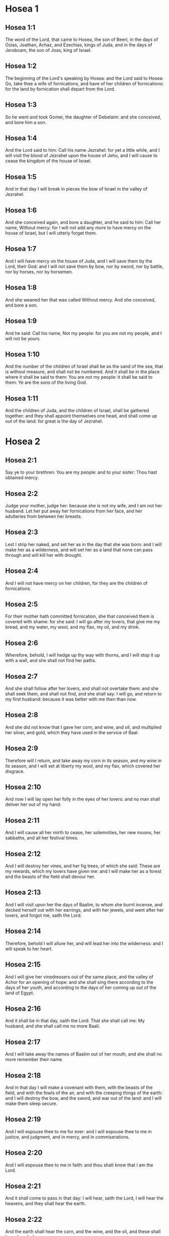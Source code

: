 * Hosea 1

** Hosea 1:1

The word of the Lord, that came to Hosea, the son of Beeri, in the days of Ozias, Joathan, Achaz, and Ezechias, kings of Juda, and in the days of Jeroboam, the son of Joas, king of Israel.

** Hosea 1:2

The beginning of the Lord's speaking by Hosea: and the Lord said to Hosea: Go, take thee a wife of fornications, and have of her children of fornications: for the land by fornication shall depart from the Lord.

** Hosea 1:3

So he went and took Gomer, the daughter of Debelaim: and she conceived, and bore him a son.

** Hosea 1:4

And the Lord said to him: Call his name Jezrahel: for yet a little while, and I will visit the blood of Jezrahel upon the house of Jehu, and I will cause to cease the kingdom of the house of Israel.

** Hosea 1:5

And in that day I will break in pieces the bow of Israel in the valley of Jezrahel.

** Hosea 1:6

And she conceived again, and bore a daughter, and he said to him: Call her name, Without mercy: for I will not add any more to have mercy on the house of Israel, but I will utterly forget them.

** Hosea 1:7

And I will have mercy on the house of Juda, and I will save them by the Lord, their God: and I will not save them by bow, nor by sword, nor by battle, nor by horses, nor by horsemen.

** Hosea 1:8

And she weaned her that was called Without mercy. And she conceived, and bore a son.

** Hosea 1:9

And he said: Call his name, Not my people: for you are not my people, and I will not be yours.

** Hosea 1:10

And the number of the children of Israel shall be as the sand of the sea, that is without measure, and shall not be numbered. And it shall be in the place where it shall be said to them: You are not my people: it shall be said to them: Ye are the sons of the living God.

** Hosea 1:11

And the children of Juda, and the children of Israel, shall be gathered together: and they shall appoint themselves one head, and shall come up out of the land: for great is the day of Jezrahel. 

* Hosea 2

** Hosea 2:1

Say ye to your brethren: You are my people: and to your sister: Thou hast obtained mercy.

** Hosea 2:2

Judge your mother, judge her: because she is not my wife, and I am not her husband. Let her put away her fornications from her face, and her adulteries from between her breasts.

** Hosea 2:3

Lest I strip her naked, and set her as in the day that she was born: and I will make her as a wilderness, and will set her as a land that none can pass through and will kill her with drought.

** Hosea 2:4

And I will not have mercy on her children, for they are the children of fornications.

** Hosea 2:5

For their mother hath committed fornication, she that conceived them is covered with shame: for she said: I will go after my lovers, that give me my bread, and my water, my wool, and my flax, my oil, and my drink.

** Hosea 2:6

Wherefore, behold, I will hedge up thy way with thorns, and I will stop it up with a wall, and she shall not find her paths.

** Hosea 2:7

And she shall follow after her lovers, and shall not overtake them: and she shall seek them, and shall not find, and she shall say: I will go, and return to my first husband: because it was better with me then than now.

** Hosea 2:8

And she did not know that I gave her corn, and wine, and oil, and multiplied her silver, and gold, which they have used in the service of Baal.

** Hosea 2:9

Therefore will I return, and take away my corn in its season, and my wine in its season, and I will set at liberty my wool, and my flax, which covered her disgrace.

** Hosea 2:10

And now I will lay open her folly in the eyes of her lovers: and no man shall deliver her out of my hand:

** Hosea 2:11

And I will cause all her mirth to cease, her solemnities, her new moons, her sabbaths, and all her festival times.

** Hosea 2:12

And I will destroy her vines, and her fig trees, of which she said: These are my rewards, which my lovers have given me: and I will make her as a forest and the beasts of the field shall devour her.

** Hosea 2:13

And I will visit upon her the days of Baalim, to whom she burnt incense, and decked herself out with her earrings, and with her jewels, and went after her lovers, and forgot me, saith the Lord.

** Hosea 2:14

Therefore, behold I will allure her, and will lead her into the wilderness: and I will speak to her heart.

** Hosea 2:15

And I will give her vinedressers out of the same place, and the valley of Achor for an opening of hope: and she shall sing there according to the days of her youth, and according to the days of her coming up out of the land of Egypt.

** Hosea 2:16

And it shall be in that day, saith the Lord: That she shall call me: My husband, and she shall call me no more Baali.

** Hosea 2:17

And I will take away the names of Baalim out of her mouth, and she shall no more remember their name.

** Hosea 2:18

And in that day I will make a covenant with them, with the beasts of the field, and with the fowls of the air, and with the creeping things of the earth: and I will destroy the bow, and the sword, and war out of the land: and I will make them sleep secure.

** Hosea 2:19

And I will espouse thee to me for ever: and I will espouse thee to me in justice, and judgment, and in mercy, and in commiserations.

** Hosea 2:20

And I will espouse thee to me in faith: and thou shalt know that I am the Lord.

** Hosea 2:21

And it shall come to pass in that day: I will hear, saith the Lord, I will hear the heavens, and they shall hear the earth.

** Hosea 2:22

And the earth shall hear the corn, and the wine, and the oil, and these shall hear Jezrahel.

** Hosea 2:23

And I will sow her unto me in the earth, and I will have mercy on her that was without mercy.

** Hosea 2:24

And I will say to that which is not my people: Thou art my people: and they shall say: Thou art my God. 

* Hosea 3

** Hosea 3:1

And the Lord said to me: Go yet again, and love a woman beloved of her friend, and an adulteress: as the Lord loveth the children of Israel, and they look to strange gods, and love the husks of the grapes.

** Hosea 3:2

And I bought her to me for fifteen pieces of silver, and for a core of barley, and for half a core of barley.

** Hosea 3:3

And I said to her: Thou shalt wait for me many days: thou shalt not play the harlot, and thou shalt be no man's, and I also will wait for thee.

** Hosea 3:4

For the children of Israel shall sit many days without king, and without prince, and without sacrifice, and without altar, and without ephod, and without theraphim.

** Hosea 3:5

And after this the children of Israel shall return and shall seek the Lord, their God, and David, their king: and they shall fear the Lord, and his goodness, in the last days. 

* Hosea 4

** Hosea 4:1

Hear the word of the Lord, ye children of Israel, for the Lord shall enter into judgment with the inhabitants of the land: for there is no truth, and there is no mercy, and there is no knowledge of God in the land.

** Hosea 4:2

Cursing, and lying, and killing, and theft, and adultery, have overflowed, and blood hath touched blood.

** Hosea 4:3

Therefore shall the land mourn, and every one that dwelleth in it shall languish with the beasts of the field, and with the fowls of the air: yea, the fishes of the sea also shall be gathered together.

** Hosea 4:4

But yet let not any man judge: and let not a man be rebuked: for thy people are as they that contradict the priest.

** Hosea 4:5

And thou shalt fall today, and the prophet also shall fall with thee: in the night I have made thy mother to be silent.

** Hosea 4:6

My people have been silent, because they had no knowledge: because thou hast rejected knowledge, I will reject thee, that thou shalt not do the office of priesthood to me: and thou hast forgotten the law of thy God, I also will forget thy children.

** Hosea 4:7

According to the multitude of them, so have they sinned against me: I will change their glory into shame.

** Hosea 4:8

They shall eat the sins of my people, and shall lift up their souls to their iniquity.

** Hosea 4:9

And there shall be like people like priest: and I will visit their ways upon them, and I will repay them their devices.

** Hosea 4:10

And they shall eat and shall not be filled: they have committed fornication, and have not ceased: because they have forsaken the Lord in not observing the law.

** Hosea 4:11

Fornication, and wine, and drunkenness, take away the understanding.

** Hosea 4:12

My people have consulted their stocks, and their staff hath declared unto them: for the spirit of fornication hath deceived them, and they have committed fornication against their God.

** Hosea 4:13

They offered sacrifice upon the tops of the mountains, and burnt incense upon the hills: under the oak, and the poplar, and the turpentine tree, because the shadow thereof was good: therefore shall your daughters commit fornication, and your spouses shall be adulteresses.

** Hosea 4:14

I will not visit upon your daughters, when they shall commit fornication, and upon your spouses when they shall commit adultery: because themselves conversed with harlots, and offered sacrifice with the effeminate, and the people that doth not understand shall be beaten.

** Hosea 4:15

If thou play the harlot, O Israel, at least let not Juda offend: and go ye not into Galgal, and come not up into Bethaven, and do not swear: The Lord liveth.

** Hosea 4:16

For Israel hath gone astray like a wanton heifer now will the Lord feed them, as a lamb in a spacious place.

** Hosea 4:17

Ephraim is a partaker with idols, let him alone.

** Hosea 4:18

Their banquet is separated, they have gone astray by fornication: they that should have protected them have loved to bring shame upon them.

** Hosea 4:19

The wind hath bound them up in its wings, and they shall be confounded because of their sacrifices. 

* Hosea 5

** Hosea 5:1

Hear ye this, O priests, and hearken, O ye house of Israel, and give ear, O house of the king: for there is a judgment against you, because you have been a snare to them whom you should have watched over and a net spread upon Thabor.

** Hosea 5:2

And you have turned aside victims into the depth and I am the teacher of them all.

** Hosea 5:3

I know Ephraim, and Israel is not hid from me for now Ephraim hath committed fornication, Israel is defiled.

** Hosea 5:4

They will not set their thoughts to return to their God: for the spirit of fornication is in the midst of them, and they have not known the Lord.

** Hosea 5:5

And the pride of Israel shall answer in his face: and Israel, and Ephraim shall fall in their iniquity, Juda also shall fall with them.

** Hosea 5:6

With their flocks and with their herds, they shall go to seek the Lord, and shall not find him: he is withdrawn from them.

** Hosea 5:7

They have transgressed against the Lord: for they have begotten children that are strangers: now shall a month devour them with their portions.

** Hosea 5:8

Blow ye the cornet in Gabaa, the trumpet in Rama: howl ye in Bethaven, behind thy back, O Benjamin.

** Hosea 5:9

Ephraim shall be in desolation in the day of rebuke: among the tribes of Israel I have shewn that which shall surely be.

** Hosea 5:10

The princes of Juda are become as they that take up the bound: I will pour out my wrath upon them like water.

** Hosea 5:11

Ephraim is under oppression, and broken in judgment: because he began to go after filthiness.

** Hosea 5:12

And I will be like a moth to Ephraim: and like rottenness to the house of Juda.

** Hosea 5:13

And Ephraim saw his sickness, and Juda his band: and Ephraim went to the Assyrian, and sent to the avenging king: and he shall not be able to heal you, neither shall he be able to take off the band from you.

** Hosea 5:14

For I will be like a lioness to Ephraim, and like a lion's whelp to the house of Juda: I, I will catch, and go: I will take away, and there is none that can rescue.

** Hosea 5:15

I will go and return to my place: until you are consumed, and seek my face. 

* Hosea 6

** Hosea 6:1

In their affliction they will rise early to me: Come, and let us return to the Lord.

** Hosea 6:2

For he hath taken us, and he will heal us: he will strike, and he will cure us.

** Hosea 6:3

He will revive us after two days: on the third day he will raise us up, and we shall live in his sight. We shall know, and we shall follow on, that we may know the Lord. His going forth is prepared as the morning light, and he will come to us as the early and the latter rain to the earth.

** Hosea 6:4

What shall I do to thee, O Ephraim? what shall I do to thee, O Juda? your mercy is as a morning cloud, and as the dew that goeth away in the morning.

** Hosea 6:5

For this reason have I hewed them by the prophets, I have slain them by the words of my mouth: and thy judgments shall go forth as the light.

** Hosea 6:6

For I desired mercy, and not sacrifice: and the knowledge of God more than holocausts.

** Hosea 6:7

But they, like Adam, have transgressed the covenant, there have they dealt treacherously against me.

** Hosea 6:8

Galaad is a city of workers of idols, supplanted with blood.

** Hosea 6:9

And like the jaws of highway robbers, they conspire with the priests who murder in the way those that pass out of Sichem: for they have wrought wickedness.

** Hosea 6:10

I have seen a horrible thing in the house of Israel: the fornications of Ephraim there: Israel is defiled.

** Hosea 6:11

And thou also, O Juda, set thee a harvest, when I shall bring back the captivity of my people. 

* Hosea 7

** Hosea 7:1

When I would have healed Israel, the iniquity of Ephraim was discovered, and the wickedness of Samaria, for they have committed falsehood, and the thief is come in to steal, the robber is without.

** Hosea 7:2

And lest they may say in their hearts, that I remember all their wickedness: their own devices now have beset them about, they have been done before my face.

** Hosea 7:3

They have made the king glad with their wickedness: and the princes with their lies.

** Hosea 7:4

They are all adulterers, like an oven heated by the baker: the city rested a little from the mingling of the leaven, till the whole was leavened.

** Hosea 7:5

The day of our king, the princes began to be mad with wine: he stretched out his hand with scorners.

** Hosea 7:6

Because they have applied their heart like an oven, when he laid snares for them: he slept all the night baking them, in the morning he himself was heated as a flaming fire.

** Hosea 7:7

They were all heated like an oven, and have devoured their judges: all their kings have fallen: there is none amongst them that calleth unto me.

** Hosea 7:8

Ephraim himself is mixed among the nations: Ephraim is become as bread baked under the ashes, that is not turned.

** Hosea 7:9

Strangers have devoured his strength, and he knew it not: yea, grey hairs also are spread about upon him, and he is ignorant of it.

** Hosea 7:10

And the pride of Israel shall be humbled before his face: and they have not returned to the Lord their God, nor have they sought him in all these.

** Hosea 7:11

And Ephraim is become as a dove that is decoyed, not having a heart: they called upon Egypt, they went to the Assyrians.

** Hosea 7:12

And when they shall go, I will spread my net upon them: I will bring them down as the fowl of the air, I will strike them as their congregation hath heard.

** Hosea 7:13

Woe to them, for they have departed from me: they shall be wasted because they have transgressed against me: and I redeemed them: and they have spoken lies against me.

** Hosea 7:14

And they have not cried to me with their heart, but they howled in their beds: they have thought upon wheat and wine, they are departed from me.

** Hosea 7:15

And I have chastised them, and strengthened their arms: and they have imagined evil against me.

** Hosea 7:16

They returned, that they might be without yoke: they became like a deceitful bow: their princes shall fall by the sword, for the rage of their tongue. This is their derision in the land of Egypt. 

* Hosea 8

** Hosea 8:1

Let there be a trumpet in thy throat like an eagle upon the house of the Lord: because they have transgressed my covenant, and have violated my law.

** Hosea 8:2

They shall call upon me: O my God, we, Israel, know thee.

** Hosea 8:3

Israel hath cast off the thing that is good, the enemy shall pursue him.

** Hosea 8:4

They have reigned, but not by me: they have been princes, and I knew not: of their silver and their gold they have made idols to themselves, that they might perish.

** Hosea 8:5

Thy calf, O Samaria, is cast off, my wrath is kindled against them. How long will they be incapable of being cleansed?

** Hosea 8:6

For itself also is the invention of Israel: a workman made it, and it is no god: for the calf of Samaria shall be turned to spiders' webs.

** Hosea 8:7

For they shall sow wind, and reap a whirlwind, there is no standing stalk in it, the bud shall yield no meal; and if it should yield, strangers shall eat it.

** Hosea 8:8

Israel is swallowed up: now is he become among the nations like an unclean vessel.

** Hosea 8:9

For they are gone up to Assyria, a wild ass alone by himself: Ephraim hath given gifts to his lovers.

** Hosea 8:10

But even though they shall have hired the nations, now will I gather them together: and they shall rest a while from the burden of the king, and the princes.

** Hosea 8:11

Because Ephraim hath made many altars to sin: altars are become to him unto sin.

** Hosea 8:12

I shall write to him my manifold laws, which have been accounted as foreign.

** Hosea 8:13

They shall offer victims, they shall sacrifice flesh, and shall eat it, and the Lord will not receive them: now will he remember their iniquity, and will visit their sins: they shall return to Egypt.

** Hosea 8:14

And Israel hath forgotten his Maker, and hath built temples: and Juda hath built many fenced cities: and I will send a fire upon his cities, and it shall devour the houses thereof. 

* Hosea 9

** Hosea 9:1

Rejoice not, O Israel: rejoice not as the nations do: for thou hast committed fornication against thy God, thou hast loved a reward upon every cornfloor.

** Hosea 9:2

The floor and the winepress shall not feed them, and the wine shall deceive them.

** Hosea 9:3

They shall not dwell in the Lord's land: Ephraim is returned to Egypt, and hath eaten unclean things among the Assyrians.

** Hosea 9:4

They shall not offer wine to the Lord, neither shall they please him: their sacrifices shall be like the bread of mourners: all that shall eat it shall be defiled: for their bread is life for their soul, it shall not enter into the house of the Lord.

** Hosea 9:5

What will you do in the solemn day, in the day of the feast of the Lord?

** Hosea 9:6

For behold they are gone because of destruction: Egypt shall gather them together, Memphis shall bury them: nettles shall inherit their beloved silver, the bur shall be in their tabernacles.

** Hosea 9:7

The days of visitation are come, the days of repaying are come: know ye, O Israel, that the prophet was foolish, the spiritual man was mad, for the multitude of thy iniquity, and the multitude of thy madness.

** Hosea 9:8

The watchman of Ephraim was with my God: the prophet is become a snare of ruin upon all his ways, madness is in the house of his God.

** Hosea 9:9

They have sinned deeply, as in the days of Gabaa: he will remember their iniquity, and will visit their sin.

** Hosea 9:10

I found Israel like grapes in the desert, I saw their fathers like the firstfruits of the fig tree in the top thereof: but they went in to Beelphegor, and alienated themselves to that confusion, and became abominable, as those things were, which they loved.

** Hosea 9:11

As for Ephraim, their glory hath flown away like bird from the birth, and from the womb, and from the conception.

** Hosea 9:12

And though they should bring up their children, I will make them without children among men: yea, and woe to them, when I shall depart from them.

** Hosea 9:13

Ephraim, as I saw, was a Tyre, founded in beauty: and Ephraim shall bring out his children to the murderer.

** Hosea 9:14

Give them, O Lord. What wilt thou give them? Give them a womb without children, and dry breasts.

** Hosea 9:15

All their wickedness is in Galgal, for there I hated them: for the wickedness of their devices I will cast them forth out of my house: I will love them no more, all their princes are revolters.

** Hosea 9:16

Ephraim is struck, their root is dried up, they shall yield no fruit. And if they should have issue, I will slay the best beloved fruit of their womb.

** Hosea 9:17

My God will cast them away, because they hearkened not to him: and they shall be wanderers among the nations. 

* Hosea 10

** Hosea 10:1

Israel a vine full of branches, the fruit is agreeable to it: according to the multitude of his fruit, he hath multiplied altars, according to the plenty of his land he hath abounded with idols.

** Hosea 10:2

Their heart is divided: now they shall perish: he shall break down their idols, he shall destroy their altars.

** Hosea 10:3

For now they shall say: We have no king: because we fear not the Lord: and what shall a king do to us?

** Hosea 10:4

You speak words of an unprofitable vision, and you shall make a covenant: and judgment shall spring up as bitterness in the furrows of the field.

** Hosea 10:5

The inhabitants of Samaria have worshipped the calf of Bethaven: for the people thereof have mourned over it, and the wardens of its temple that rejoiced over it in its glory because it is departed from it.

** Hosea 10:6

For itself also is carried into Assyria, a present to the avenging king: shame shall fall upon Ephraim, and Israel shall be confounded in his own will.

** Hosea 10:7

Samaria hath made her king to pass as froth upon the face of the water.

** Hosea 10:8

And the high places of the idol, the sin of Israel shall be destroyed: the bur and the thistle shall grow up over their altars: and they shall say to the mountains Cover us; and to the hills: Fall upon us.

** Hosea 10:9

From the days of Gabaa, Israel hath sinned, there they stood: the battle in Gabaa against the children of iniquity shall not overtake them.

** Hosea 10:10

According to my desire, I will chastise them: and the nations shall be gathered together against them, when they shall be chastised for their two iniquities.

** Hosea 10:11

Ephraim is a heifer taught to love to tread out corn, but I passed over upon the beauty of her neck: I will ride upon Ephraim, Juda shall plough, Jacob shall break the furrows for himself.

** Hosea 10:12

Sow for yourselves in justice, and reap in the mouth of mercy, break up your fallow ground: but the time to seek the Lord is, when he shall come that shall teach you justice.

** Hosea 10:13

You have ploughed wickedness, you have reaped iniquity, you have eaten the fruit of lying: because thou hast trusted in thy ways, in the multitude of thy strong ones.

** Hosea 10:14

A tumult shall arise among thy people: and all thy fortresses shall be destroyed as Salmana was destroyed, by the house of him that judged Baal in the day of battle, the mother being dashed in pieces upon her children.

** Hosea 10:15

So hath Bethel done to you, because of the evil of your iniquities. 

* Hosea 11

** Hosea 11:1

As the morning passeth, so hath the king of Israel passed away. Because Israel was a child, and I loved him: and I called my son out of Egypt.

** Hosea 11:2

As they called them, they went away from before their face: they offered victims to Baalim, and sacrificed to idols.

** Hosea 11:3

And I was like a foster father to Ephraim, I carried them in my arms: and they knew not that I healed them.

** Hosea 11:4

I will draw them with the cords of Adam, with the bands of love: and I will be to them as one that taketh off the yoke on their jaws: and I put his meat to him that he might eat.

** Hosea 11:5

He shall not return into the land of Egypt, but the Assyrian shall be his king: because they would not be converted.

** Hosea 11:6

The sword hath begun in his cities, and it shall consume his chosen men, and shall devour their heads.

** Hosea 11:7

And my people shall long for my return: but a yoke shall be put upon them together, which shall not be taken off.

** Hosea 11:8

How shall I deal with thee, O Ephraim, shall I protect thee, O Israel? how shall I make thee as Adama, shall I set thee as Seboim? my heart is turned within me, my repentance is stirred up.

** Hosea 11:9

I will not execute the fierceness of my wrath: I will not return to destroy Ephraim: because I am God, and not man: the holy one in the midst of thee, and I will not enter into the city.

** Hosea 11:10

They shall walk after the Lord, he shall roar as a lion: because he shall roar, and the children of the sea shall fear.

** Hosea 11:11

And they shall fly away like a bird out of Egypt, and like a dove out of the land of the Assyrians: and I will place them in their own houses, saith the Lord.

** Hosea 11:12

Ephraim hath compassed me about with denials, and the house of Israel with deceit: but Juda went down as a witness with God, and is faithful with the saints. 

* Hosea 12

** Hosea 12:1

Ephraim feedeth on the wind, and followeth the burning heat: all the day long he multiplied lies and desolation: and he hath made a covenant with the Assyrians, and carried oil into Egypt.

** Hosea 12:2

Therefore there is a judgment of the Lord with Juda, and a visitation for Jacob: he will render to him according to his ways, and according to his devices.

** Hosea 12:3

In the womb he supplanted his brother: and by his strength he had success with an angel.

** Hosea 12:4

And he prevailed over the angel, and was strengthened: he wept, and made supplication to him: he found him in Bethel, and there he spoke with us.

** Hosea 12:5

Even the Lord God of hosts, the Lord is his memorial.

** Hosea 12:6

Therefore turn thou to thy God: keep mercy and judgment, and hope in thy God always.

** Hosea 12:7

He is like Chanaan, there is a deceitful balance in his hand, he hath loved oppression.

** Hosea 12:8

And Ephraim said: But yet I am become rich, I have found me an idol: all my labours shall not find me the iniquity that I have committed.

** Hosea 12:9

And I that am the Lord thy God from the land of Egypt, will yet cause thee to dwell in tabernacles, as in the days of the feast.

** Hosea 12:10

And I have spoken by the prophets, and I have multiplied visions, and I have used similitudes by the ministry of the prophets.

** Hosea 12:11

If Galaad be an idol, then in vain were they in Galgal offering sacrifices with bullocks: for their altars also are as heaps in the furrows of the field.

** Hosea 12:12

Jacob fled into the country of Syria, and Israel served for a wife, and was a keeper for a wife.

** Hosea 12:13

But the Lord by a prophet brought Israel out of Egypt: and he was preserved by a prophet.

** Hosea 12:14

Ephraim hath provoked me to wrath with his bitterness, and his blood shall come upon him, and his Lord will render his reproach unto him. 

* Hosea 13

** Hosea 13:1

When Ephraim spoke, a horror seized Israel: and he sinned in Baal, and died.

** Hosea 13:2

And now they have sinned more and more: and they have made to themselves a molten thing of their silver as the likeness of idols: the whole is the work of craftsmen: to these that say: Sacrifice men, ye that adore calves.

** Hosea 13:3

Therefore they shall be as a morning cloud, and as the early dew that passeth away, as the dust that is driven with a whirlwind out of the floor, and as the smoke out of the chimney.

** Hosea 13:4

But I am the Lord thy God from the land of Egypt: and thou shalt know no God but me, and there is no saviour beside me.

** Hosea 13:5

I knew thee in the desert, in the land of the wilderness.

** Hosea 13:6

According to their pastures they were filled, and were made full: and they lifted up their heart, and have forgotten me.

** Hosea 13:7

And I will be to them as a lioness, as a leopard in the way of the Assyrians.

** Hosea 13:8

I will meet them as a bear that is robbed of her whelps, and I will rend the inner parts of their liver: and I will devour them there as a lion, the beast of the field shall tear them.

** Hosea 13:9

Destruction is thy own, O Israel: thy help is only in me.

** Hosea 13:10

Where is thy king? now especially let him save thee in all thy cities: and thy judges, of whom thou saidst: Give me kings and princes.

** Hosea 13:11

I will give thee a king in my wrath, and will take him away in my indignation.

** Hosea 13:12

The iniquity of Ephraim is bound up, his sin is hidden.

** Hosea 13:13

The sorrows of a woman in labour shall come upon him, he is an unwise son: for now he shall not stand in the breach of the children.

** Hosea 13:14

I will deliver them out of the hand of death. I will redeem them from death: O death, I will be thy death; O hell, I will be thy bite: comfort is hidden from my eyes.

** Hosea 13:15

Because he shall make a separation between brothers: the Lord will bring a burning wind that shall rise from the desert, and it shall dry up his springs, and shall make his fountain desolate, and he shall carry off the treasure of every desirable vessel. 

* Hosea 14

** Hosea 14:1

Let Samaria perish, because she hath stirred up her God to bitterness: let them perish by the sword, let their little ones be dashed, and let the women with child be ripped up.

** Hosea 14:2

Return, O Israel, to the Lord thy God: for thou hast fallen down by thy iniquity.

** Hosea 14:3

Take with you words, and return to the Lord, and say to him: Take away all iniquity, and receive the good: and we will render the calves of our lips.

** Hosea 14:4

Assyria shall not save us, we will not ride upon horses, neither will we say any more: The works of our hands are our gods: for thou wilt have mercy on the fatherless that is in thee.

** Hosea 14:5

I will heal their breaches, I will love them freely: for my wrath is turned away from them.

** Hosea 14:6

I will be as the dew, Israel shall spring as the lily, and his root shall shoot forth as that of Libanus.

** Hosea 14:7

His branches shall spread, and his glory shall be as the olive tree: and his smell as that of Libanus.

** Hosea 14:8

They shall be converted that sit under his shadow: they shall live upon wheat, and they shall blossom as a vine: his memorial shall be as the wine of Libanus.

** Hosea 14:9

Ephraim shall say, What have I to do any more with idols? I will hear him, and I will make him flourish like a green fir tree: from me is thy fruit found.

** Hosea 14:10

Who is wise, and he shall understand these things? prudent, and he shall know these things? for the ways of the Lord are right, and the just shall walk in them: but the transgressors shall fall in them.  

